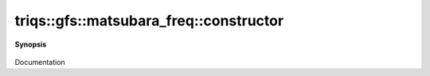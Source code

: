 ..
   Generated automatically by cpp2rst

.. highlight:: c
.. role:: red
.. role:: green
.. role:: param
.. role:: cppbrief


.. _matsubara_freq_constructor:

triqs::gfs::matsubara_freq::constructor
=======================================


**Synopsis**

 .. rst-class:: cppsynopsis

    1. | :red:`matsubara_freq` ()

    2. | :red:`matsubara_freq` (long :param:`n_`, double :param:`beta_`, statistic_enum :param:`stat_`)

    3. | :red:`matsubara_freq` (_long :param:`n_`, double :param:`beta_`, statistic_enum :param:`stat_`)

Documentation